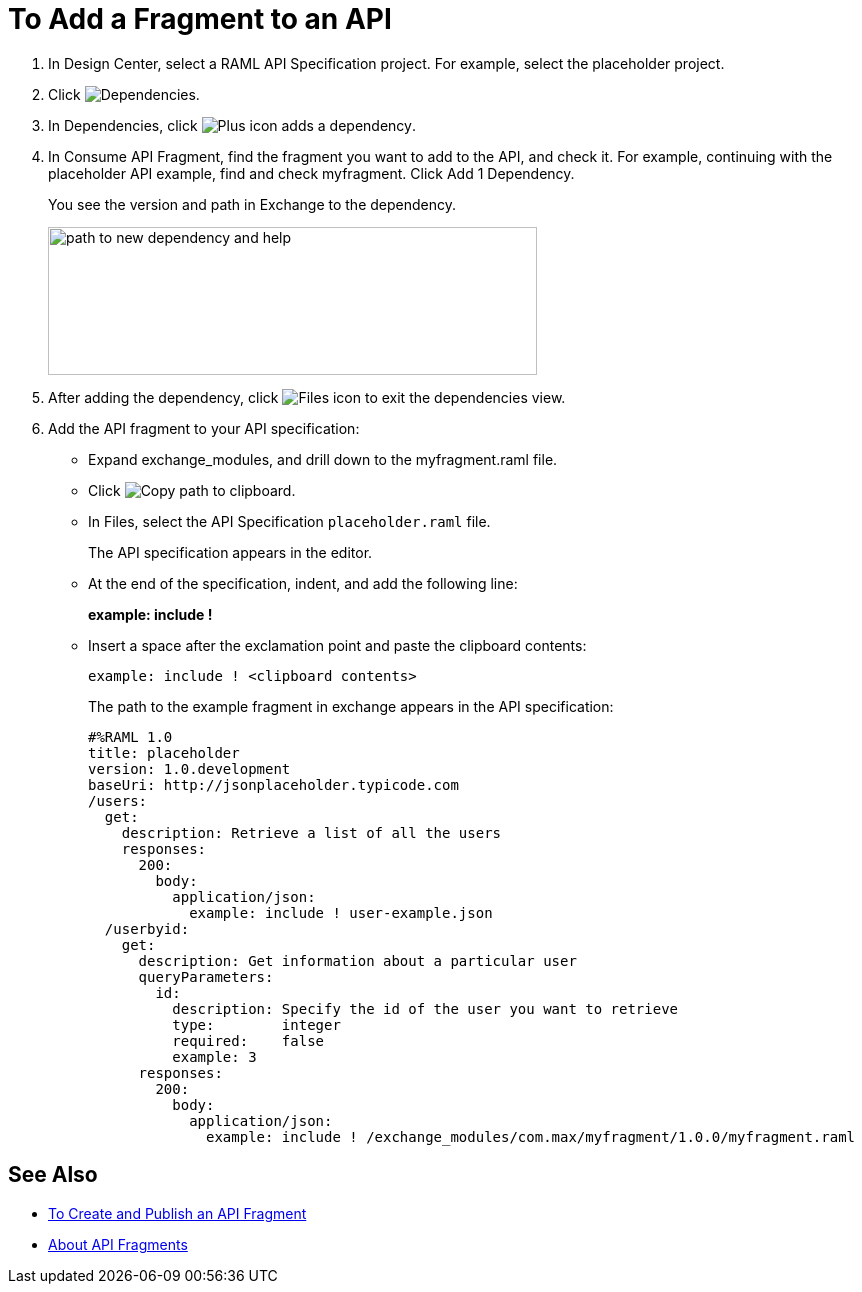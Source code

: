 = To Add a Fragment to an API

// tech review by Christian, week of mid-April 2017 (kris 4/18/2017)

. In Design Center, select a RAML API Specification project. For example, select the placeholder project.
+
. Click image:dependencies-icon.png[Dependencies].
. In Dependencies, click image:dependencies-plus.png[Plus icon adds a dependency].
. In Consume API Fragment, find the fragment you want to add to the API, and check it. For example, continuing with the placeholder API example, find and check myfragment. Click Add 1 Dependency.
+
You see the version and path in Exchange to the dependency.
+
image::consume-api-fragment.png[path to new dependency and help,height=148,width=489]
+
. After adding the dependency, click image:files-icon.png[Files icon] to exit the dependencies view.
. Add the API fragment to your API specification:
+
* Expand exchange_modules, and drill down to the myfragment.raml file.
* Click image:myfragment-copy-clipboard.png[Copy path to clipboard].
* In Files, select the API Specification `placeholder.raml` file.
+
The API specification appears in the editor.
+
* At the end of the specification, indent, and add the following line:
+
*example: include !*
+
* Insert a space after the exclamation point and paste the clipboard contents:
+
`example: include ! <clipboard contents>`
+
The path to the example fragment in exchange appears in the API specification:
+
----
#%RAML 1.0
title: placeholder
version: 1.0.development
baseUri: http://jsonplaceholder.typicode.com
/users:
  get:
    description: Retrieve a list of all the users
    responses:
      200: 
        body: 
          application/json:
            example: include ! user-example.json
  /userbyid:
    get:
      description: Get information about a particular user
      queryParameters:
        id:
          description: Specify the id of the user you want to retrieve
          type:        integer
          required:    false
          example: 3
      responses:
        200:
          body:     
            application/json:
              example: include ! /exchange_modules/com.max/myfragment/1.0.0/myfragment.raml
----

== See Also

* link:/design-center/v/1.0/create-reuse-part-task[To Create and Publish an API Fragment]
* link:/design-center/v/1.0/design-api-frag-revisions-concept[About API Fragments]
